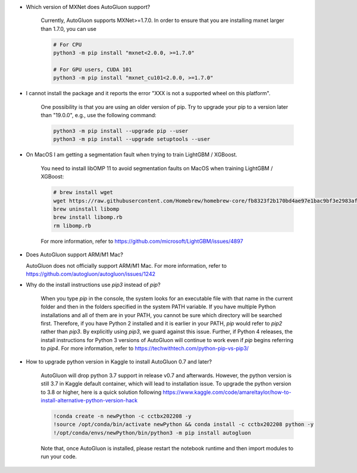 * Which version of MXNet does AutoGluon support?

   Currently, AutoGluon supports MXNet>=1.7.0. In order to ensure that you are installing mxnet
   larger than 1.7.0, you can use

   .. code-block::

     # For CPU
     python3 -m pip install "mxnet<2.0.0, >=1.7.0"

     # For GPU users, CUDA 101
     python3 -m pip install "mxnet_cu101<2.0.0, >=1.7.0"

* I cannot install the package and it reports the error "XXX is not a supported wheel on this platform".

   One possibility is that you are using an older version of pip. Try to upgrade your pip to a version later than "19.0.0", e.g., use the following command:

   .. code-block::

     python3 -m pip install --upgrade pip --user
     python3 -m pip install --upgrade setuptools --user

* On MacOS I am getting a segmentation fault when trying to train LightGBM / XGBoost.

   You need to install libOMP 11 to avoid segmentation faults on MacOS when training LightGBM / XGBoost:

   .. code-block::

      # brew install wget
      wget https://raw.githubusercontent.com/Homebrew/homebrew-core/fb8323f2b170bd4ae97e1bac9bf3e2983af3fdb0/Formula/libomp.rb
      brew uninstall libomp
      brew install libomp.rb
      rm libomp.rb

   For more information, refer to https://github.com/microsoft/LightGBM/issues/4897

* Does AutoGluon support ARM/M1 Mac?
  
  AutoGluon does not officially support ARM/M1 Mac. For more information, refer to https://github.com/autogluon/autogluon/issues/1242

* Why do the install instructions use `pip3` instead of `pip`?

    When you type `pip` in the console, the system looks for an executable file with that name in the current folder and then in the folders specified in the system PATH variable.
    If you have multiple Python installations and all of them are in your PATH, you cannot be sure which directory will be searched first.
    Therefore, if you have Python 2 installed and it is earlier in your PATH, `pip` would refer to `pip2` rather than `pip3`.
    By explicitly using `pip3`, we guard against this issue.
    Further, if Python 4 releases, the install instructions for Python 3 versions of AutoGluon will continue to work even if `pip` begins referring to `pip4`.
    For more information, refer to https://techwithtech.com/python-pip-vs-pip3/

* How to upgrade python version in Kaggle to install AutoGluon 0.7 and later? 

   AutoGluon will drop python 3.7 support in release v0.7 and afterwards. However, the python version is still 3.7 in Kaggle default container, 
   which will lead to installation issue. To upgrade the python version to 3.8 or higher, here is a quick solution following 
   https://www.kaggle.com/code/amareltaylor/how-to-install-alternative-python-version-hack

   .. code-block::
      
      !conda create -n newPython -c cctbx202208 -y
      !source /opt/conda/bin/activate newPython && conda install -c cctbx202208 python -y
      !/opt/conda/envs/newPython/bin/python3 -m pip install autogluon

   Note that, once AutoGluon is installed, please restart the notebook runtime and then import modules to run your code. 
